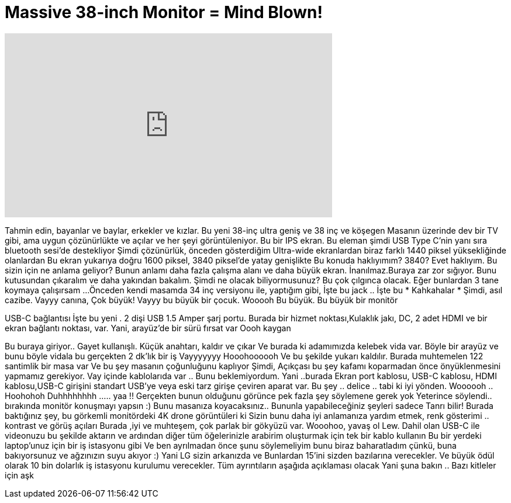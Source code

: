 = Massive 38-inch Monitor = Mind Blown!
:published_at: 2016-09-22
:hp-alt-title: Massive 38-inch Monitor = Mind Blown!
:hp-image: https://i.ytimg.com/vi/0ifcX1eCtjY/maxresdefault.jpg


++++
<iframe width="560" height="315" src="https://www.youtube.com/embed/0ifcX1eCtjY?rel=0" frameborder="0" allow="autoplay; encrypted-media" allowfullscreen></iframe>
++++

Tahmin edin, bayanlar ve baylar, erkekler ve kızlar.
Bu yeni 38-inç ultra geniş ve 38 inç  ve köşegen
Masanın üzerinde dev bir TV gibi, ama uygun çözünürlükte ve
açılar ve her şeyi görüntüleniyor. Bu bir IPS ekran.
Bu eleman şimdi  USB Type C'nin yanı sıra bluetooth sesi'de destekliyor
Şimdi çözünürlük, önceden gösterdiğim Ultra-wide ekranlardan biraz farklı 1440 piksel yüksekliğinde olanlardan
Bu ekran yukarıya doğru 1600 piksel, 3840 piksel'de yatay genişlikte
Bu konuda haklıyımım? 3840? Evet haklıyım.
Bu sizin için ne anlama geliyor? Bunun anlamı daha fazla çalışma alanı ve daha büyük ekran.
İnanılmaz.Buraya zar zor sığıyor. Bunu kutusundan çıkaralım ve daha yakından bakalım.
Şimdi ne olacak biliyormusunuz? Bu çok çılgınca olacak.
Eğer bunlardan 3 tane koymaya çalışırsam ...
Önceden kendi masamda 34 inç versiyonu ile, yaptığım gibi,
İşte bu jack .. İşte bu
* Kahkahalar *
Şimdi, asıl cazibe.
Vayyy canına, Çok büyük!
Vayyy bu büyük bir çocuk.
Wooooh Bu büyük.
Bu büyük bir monitör
 
USB-C bağlantısı
İşte bu  yeni .
2 dişi USB 1.5 Amper şarj portu.
Burada bir hizmet noktası,Kulaklık jakı, DC, 2 adet HDMI ve bir ekran bağlantı noktası,  var.
Yani, arayüz'de bir sürü fırsat var
Oooh kaygan
 
Bu buraya  giriyor.. Gayet kullanışlı.
Küçük anahtarı, kaldır  ve çıkar
Ve  burada ki adamımızda kelebek vida var.
Böyle bir  arayüz ve bunu böyle vidala bu gerçekten 2 dk'lık bir iş
Vayyyyyyy
Hooohoooooh
Ve bu şekilde yukarı kaldılır.
Burada muhtemelen 122 santimlik bir masa var
Ve bu şey masanın çoğunluğunu kaplıyor
Şimdi, Açıkçası bu şey kafamı koparmadan önce  önyüklenmesini yapmamız gerekiyor.
Vay içinde kablolarıda var .. Bunu beklemiyordum.
Yani ..burada Ekran port kablosu, USB-C kablosu, HDMI kablosu,USB-C girişini  standart USB'ye veya eski tarz girişe çeviren aparat var.
Bu şey .. delice ..
tabi ki iyi yönden.
Woooooh .. Hoohohoh
Duhhhhhhhh ..... yaa
!!
Gerçekten bunun olduğunu görünce pek fazla şey söylemene gerek yok
Yeterince söylendi..
bırakında monitör konuşmayı yapsın :)
Bunu masanıza koyacaksınız..
Bununla yapabileceğiniz şeyleri sadece  Tanrı bilir!
Burada baktığınız şey, bu görkemli monitördeki 4K drone görüntüleri ki
Sizin bunu daha iyi anlamanıza yardım etmek, renk gösterimi .. kontrast ve görüş açıları
Burada ,iyi ve muhteşem, çok parlak bir gökyüzü var.
Wooohoo, yavaş ol Lew.
Dahil olan USB-C ile videonuzu bu şekilde aktarın ve ardından diğer tüm öğelerinizle arabirim oluşturmak için tek bir kablo kullanın
Bu bir yerdeki laptop'unuz için bir iş istasyonu gibi
Ve ben ayrılmadan önce şunu söylemeliyim bunu biraz baharatladım çünkü, buna bakıyorsunuz ve ağzınızın suyu akıyor :)
Yani LG sizin arkanızda ve
Bunlardan 15'ini sizden bazılarına verecekler.
Ve büyük ödül olarak 10 bin dolarlık iş istasyonu kurulumu verecekler.
Tüm ayrıntıların aşağıda  açıklaması  olacak
Yani şuna bakın .. Bazı kitleler için aşk